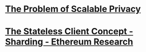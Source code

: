 * [[https://neptune.cash/blog/scalable-privacy-problem/][The Problem of Scalable Privacy]]
* [[https://ethresear.ch/t/the-stateless-client-concept/172][The Stateless Client Concept - Sharding - Ethereum Research]]
